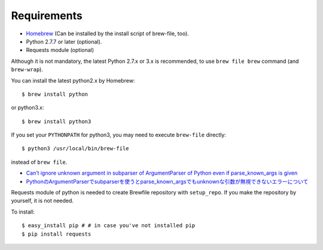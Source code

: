 Requirements
============

- `Homebrew <https://github.com/mxcl/homebrew>`_ (Can be installed by the install script of brew-file, too).
- Python 2.7.7 or later (optional).
- Requests module (optional)

Although it is not mandatory,
the latest Python 2.7.x or 3.x is recommended,
to use ``brew file brew`` command (and ``brew-wrap``).

You can install the latest python2.x by Homebrew::

    $ brew install python

or python3.x::

    $ brew install python3


If you set your ``PYTHONPATH`` for python3,
you may need to execute ``brew-file`` directly::

    $ python3 /usr/local/bin/brew-file

instead of ``brew file``.

* `Can’t ignore unknown argument in subparser of ArgumentParser of Python even if parse_known_args is given <http://rcmdnk.github.io//en/blog/2015/03/08/computer-python/>`_

* `PythonのArgumentParserでsubparserを使うとparse_known_argsでもunknownな引数が無視できないエラーについて <http://rcmdnk.github.io/blog/2014/12/25/computer-python/>`_

Requests module of python is needed to create Brewfile repository with ``setup_repo``.
If you make the repository by yourself, it is not needed.

To install::

    $ easy_install pip # # in case you've not installed pip
    $ pip install requests
